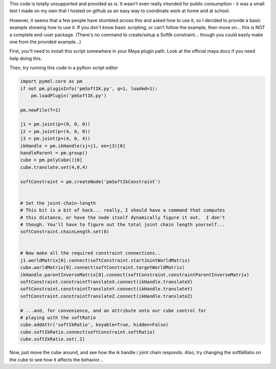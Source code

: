 This code is totally unsupported and provided as is.  It wasn't even really
intended for public consumption - it was a small test I made on my own that I
hosted on github as an easy way to coordinate work at home and at school.

However, it seems that a few people have stumbled across this and asked how to
use it, so I decided to provide a basic example showing how to use it.  If you
don't know basic scripting, or can't follow the example, then move on... this
is NOT a complete end-user package.  (There's no command to create/setup a
SoftIk constraint... though you could easily make one from the provided
example...)

First, you'll need to install this script somewhere in your Maya plugin path.
Look at the official maya docs if you need help doing this.

Then, try running this code in a python script editor

.. code:: python

    import pymel.core as pm
    if not pm.pluginInfo('pmSoftIK.py', q=1, loaded=1):
        pm.loadPlugin('pmSoftIK.py')

    pm.newFile(f=1)
    
    j1 = pm.joint(p=(0, 0, 0))
    j2 = pm.joint(p=(4, 0, 0))
    j3 = pm.joint(p=(4, 0, 4))
    ikHandle = pm.ikHandle(sj=j1, ee=j3)[0]
    handleParent = pm.group()
    cube = pm.polyCube()[0]
    cube.translate.set(4,0,4)

    softConstraint = pm.createNode('pmSoftIkConstraint')


    # Set the joint-chain-length
    # This bit is a bit of hack... really, I should have a command that computes
    # this distance, or have the node itself dynamically figure it out.  I don't
    # though. You'll have to figure out the total joint chain length yourself...
    softConstraint.chainLength.set(8)


    # Now make all the required constraint connections..
    j1.worldMatrix[0].connect(softConstraint.startJointWorldMatrix)
    cube.worldMatrix[0].connect(softConstraint.targetWorldMatrix)
    ikHandle.parentInverseMatrix[0].connect(softConstraint.constraintParentInverseMatrix)
    softConstraint.constraintTranslateX.connect(ikHandle.translateX)
    softConstraint.constraintTranslateY.connect(ikHandle.translateY)
    softConstraint.constraintTranslateZ.connect(ikHandle.translateZ)

    # ...and, for convenience, and an attribute onto our cube control for
    # playing with the softRatio
    cube.addAttr('softIkRatio', keyable=True, hidden=False)
    cube.softIkRatio.connect(softConstraint.softRatio)
    cube.softIkRatio.set(.2)

Now, just move the cube around, and see how the ik handle / joint chain
responds. Also, try changing the softIkRatio on the cube to see how it affects
the behavior...